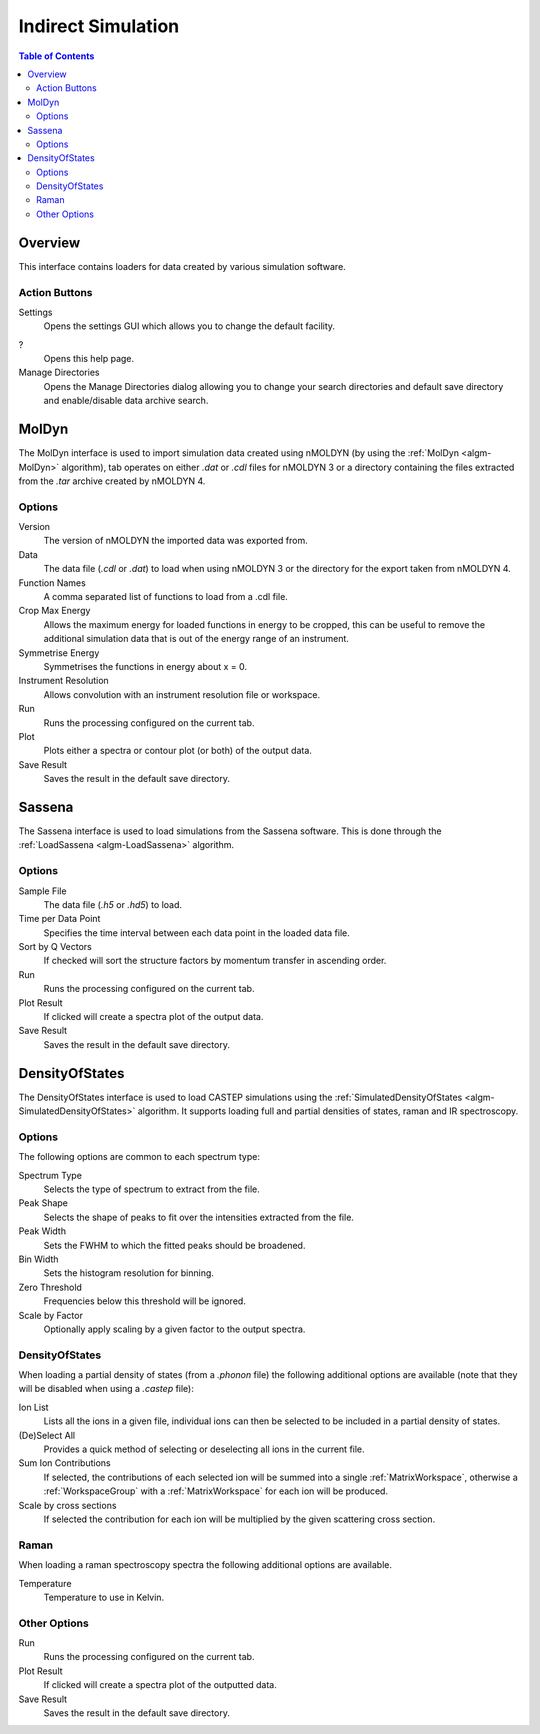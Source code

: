 Indirect Simulation
===================

.. contents:: Table of Contents
  :local:

Overview
--------

This interface contains loaders for data created by various simulation software.

.. interface:: Simulation
  :align: right
  :width: 350

Action Buttons
~~~~~~~~~~~~~~

Settings
  Opens the settings GUI which allows you to change the default facility.

?
  Opens this help page.

Manage Directories
  Opens the Manage Directories dialog allowing you to change your search directories
  and default save directory and enable/disable data archive search.

MolDyn
------

The MolDyn interface is used to import simulation data created using nMOLDYN (by
using the :ref:`MolDyn <algm-MolDyn>` algorithm), tab operates on either *.dat*
or *.cdl* files for nMOLDYN 3 or a directory containing the files extracted from
the *.tar* archive created by nMOLDYN 4.

.. interface:: Simulation
  :widget: molDyn

Options
~~~~~~~

Version
  The version of nMOLDYN the imported data was exported from.

Data
  The data file (*.cdl* or *.dat*) to load when using nMOLDYN 3 or the directory
  for the export taken from nMOLDYN 4.

Function Names
  A comma separated list of functions to load from a .cdl file.

Crop Max Energy
  Allows the maximum energy for loaded functions in energy to be cropped, this
  can be useful to remove the additional simulation data that is out of the
  energy range of an instrument.

Symmetrise Energy
  Symmetrises the functions in energy about x = 0.

Instrument Resolution
  Allows convolution with an instrument resolution file or workspace.

Run
  Runs the processing configured on the current tab.

Plot
  Plots either a spectra or contour plot (or both) of the output data.

Save Result
  Saves the result in the default save directory.

Sassena
-------

The Sassena interface is used to load simulations from the Sassena software.
This is done through the :ref:`LoadSassena <algm-LoadSassena>` algorithm.

.. interface:: Simulation
  :widget: sassena

Options
~~~~~~~

Sample File
  The data file (*.h5* or *.hd5*) to load.

Time per Data Point
  Specifies the time interval between each data point in the loaded data file.

Sort by Q Vectors
  If checked will sort the structure factors by momentum transfer in ascending order.

Run
  Runs the processing configured on the current tab.

Plot Result
  If clicked will create a spectra plot of the output data.

Save Result
  Saves the result in the default save directory.

DensityOfStates
---------------

The DensityOfStates interface is used to load CASTEP simulations using the
:ref:`SimulatedDensityOfStates <algm-SimulatedDensityOfStates>` algorithm. It supports loading
full and partial densities of states, raman and IR spectroscopy.

.. interface:: Simulation
  :widget: dos

Options
~~~~~~~

The following options are common to each spectrum type:

Spectrum Type
  Selects the type of spectrum to extract from the file.

Peak Shape
  Selects the shape of peaks to fit over the intensities extracted from the file.

Peak Width
  Sets the FWHM to which the fitted peaks should be broadened.

Bin Width
  Sets the histogram resolution for binning.

Zero Threshold
  Frequencies below this threshold will be ignored.

Scale by Factor
  Optionally apply scaling by a given factor to the output spectra.

DensityOfStates
~~~~~~~~~~~~~~~

When loading a partial density of states (from a *.phonon* file) the following
additional options are available (note that they will be disabled when using a
*.castep* file):

.. interface:: Simulation
  :widget: pgDOS

Ion List
  Lists all the ions in a given file, individual ions can then be selected to be
  included in a partial density of states.

(De)Select All
  Provides a quick method of selecting or deselecting all ions in the current
  file.

Sum Ion Contributions
  If selected, the contributions of each selected ion will be summed into a
  single :ref:`MatrixWorkspace`, otherwise a :ref:`WorkspaceGroup` with a
  :ref:`MatrixWorkspace` for each ion will be produced.

Scale by cross sections
  If selected the contribution for each ion will be multiplied by the given
  scattering cross section.

Raman
~~~~~

When loading a raman spectroscopy spectra the following additional options are available.

.. interface:: Simulation
  :widget: pgRaman

Temperature
  Temperature to use in Kelvin.

Other Options
~~~~~~~~~~~~~

Run
  Runs the processing configured on the current tab.

Plot Result
  If clicked will create a spectra plot of the outputted data.

Save Result
  Saves the result in the default save directory.

.. categories:: Interfaces Indirect
